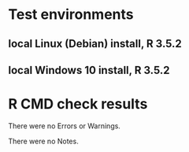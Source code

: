 * Test environments
** local Linux (Debian) install, R 3.5.2
** local Windows 10 install, R 3.5.2

* R CMD check results

There were no Errors or Warnings.

There were no Notes.





